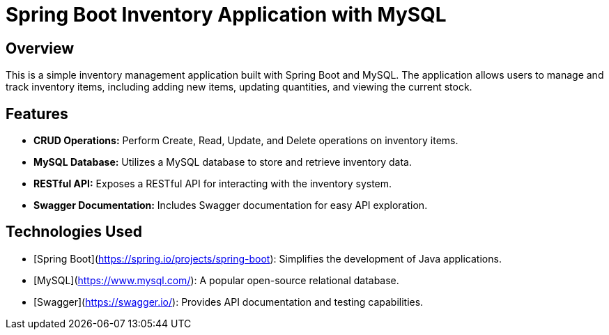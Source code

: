 # Spring Boot Inventory Application with MySQL

## Overview

This is a simple inventory management application built with Spring Boot and MySQL. The application allows users to manage and track inventory items, including adding new items, updating quantities, and viewing the current stock.

## Features

- **CRUD Operations:** Perform Create, Read, Update, and Delete operations on inventory items.
- **MySQL Database:** Utilizes a MySQL database to store and retrieve inventory data.
- **RESTful API:** Exposes a RESTful API for interacting with the inventory system.
- **Swagger Documentation:** Includes Swagger documentation for easy API exploration.

## Technologies Used

- [Spring Boot](https://spring.io/projects/spring-boot): Simplifies the development of Java applications.
- [MySQL](https://www.mysql.com/): A popular open-source relational database.
- [Swagger](https://swagger.io/): Provides API documentation and testing capabilities.
